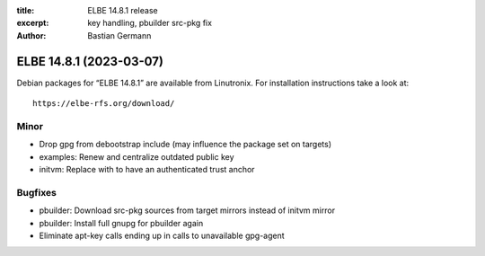 :title: ELBE 14.8.1 release
:excerpt: key handling, pbuilder src-pkg fix
:author: Bastian Germann

========================
ELBE 14.8.1 (2023-03-07)
========================


Debian packages for “ELBE 14.8.1” are available from Linutronix. For
installation instructions take a look at:

::

   https://elbe-rfs.org/download/

Minor
=====

-  Drop gpg from debootstrap include (may influence the package set on
   targets)
-  examples: Renew and centralize outdated public key
-  initvm: Replace with to have an authenticated trust anchor

Bugfixes
========

-  pbuilder: Download src-pkg sources from target mirrors instead of
   initvm mirror
-  pbuilder: Install full gnupg for pbuilder again
-  Eliminate apt-key calls ending up in calls to unavailable gpg-agent
